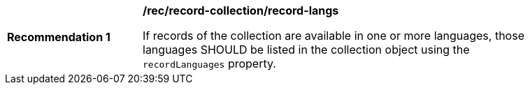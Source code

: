 [[rec_record-collection_record-langs]]
[width="90%",cols="2,6a"]
|===
^|*Recommendation {counter:rec-id}* |*/rec/record-collection/record-langs*

If records of the collection are available in one or more languages, those languages SHOULD be listed in the collection object using the `recordLanguages` property.
|===
